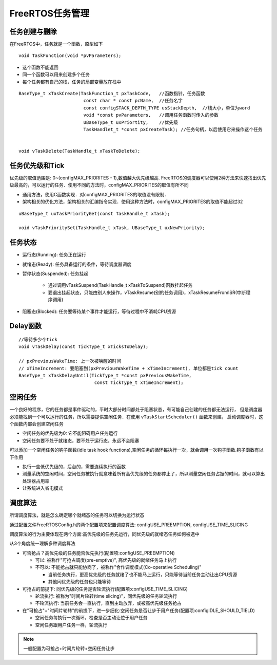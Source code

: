 FreeRTOS任务管理
==================

任务创建与删除
----------------

在FreeRTOS中，任务就是一个函数，原型如下

::

    void TaskFunction(void *pvParameters);

- 这个函数不能返回

- 同一个函数可以用来创建多个任务

- 每个任务都有自己的栈，任务的局部变量放在栈中

::

    BaseType_t xTaskCreate(TaskFunction_t pxTaskCode,   //函数指针，任务函数
                            const char * const pcName,  //任务名字
                            const configSTACK_DEPTH_TYPE usStackDepth,  //栈大小，单位为word
                            void *const pvParameters,   //调用任务函数时传入的参数
                            UBaseType_t uxPriortity,    //优先级
                            TaskHandlet_t *const pxCreateTask); //任务句柄，以后使用它来操作这个任务


    void vTaskDelete(TaskHandle_t xTaskToDelete);


任务优先级和Tick
----------------------

优先级的取值范围是: 0~(configMAX_PRIORITES - 1),数值越大优先级越高.
FreeRTOS的调度器可以使用2种方法来快速找出优先级最高的，可以运行的任务．使用不同的方法时，configMAX_PRIORITES的取值有所不同

- 通用方法，使用C函数实现．对configMAX_PRIORITES的取值没有限制．

- 架构相关的优化方法，架构相关的汇编指令实现．使用这种方法时，configMAX_PRIORITES的取值不能超过32


::

    uBaseType_t uxTaskPriorityGet(const TaskHandle_t xTask);

    void vTaskPrioritySet(TaskHandle_t xTask, UBaseType_t uxNewPriority);



任务状态
-------------

.. image::
    res/full_task_state_machine.png

- 运行态(Running): 任务正在运行

- 就绪态(Ready): 任务具备运行的条件，等待调度器调度

- 暂停状态(Suspended): 任务挂起

    - 通过调用vTaskSuspend(TaskHandle_t xTaskToSuspend)函数挂起任务

    - 要退出挂起状态，只能由别人来操作，vTaskResume(别的任务调用)，xTaskResumeFromISR(中断程序调用)


- 阻塞态(Blocked): 任务要等待某个事件才能运行，等待过程中不消耗CPU资源


Delay函数
--------------


::

    //等待多少个tick
    void vTaskDelay(const TickType_t xTicksToDelay);

    // pxPreviousWakeTime: 上一次被唤醒的时间
    // xTimeIncrement: 要阻塞到(pxPreviousWakeTime + xTimeIncrement), 单位都是tick count
    BaseType_t xTaskDelayUntil(TickType_t *const pxPreviousWakeTime,
                                const TickType_t xTimeIncrement);


空闲任务
------------

一个良好的程序，它的任务都是事件驱动的，平时大部分时间都处于阻塞状态，有可能自己创建的任务都无法运行，
但是调度器必须能找到一个可以运行的任务，所以需要提供空闲任务．在使用 ``vTaskStartScheduler()`` 函数来创建，
启动调度器时，这个函数内部会创建空闲任务

- 空闲任务的优先级为0: 它不能阻碍用户任务运行

- 空闲任务要不处于就绪态，要不处于运行态，永远不会阻塞


可以添加一个空闲任务的钩子函数(idle task hook functions),空闲任务的循环每执行一次，就会调用一次钩子函数.钩子函数有以下作用

- 执行一些低优先级的，后台的，需要连续执行的函数

- 测量系统的空闲时间，空闲任务被执行就意味着所有高优先级的任务都停止了，所以测量空闲任务占据的时间，就可以算出处理器占用率

- 让系统进入省电模式


调度算法
-----------

所谓调度算法，就是怎么确定哪个就绪态的任务可以切换为运行状态

通过配置文件FreeRTOSConfig.h的两个配置项来配置调度算法: configUSE_PREEMPTION, configUSE_TIME_SLICING

调度算法的行为主要体现在两个方面:高优先级的任务先运行，同优先级的就绪态任务如何被选中

从3个角度统一理解多种调度算法

- 可否抢占？高优先级的任务能否优先执行(配置项:configUSE_PREEMPTION)

  - 可以: 被称作"可抢占调度(pre-emptive)", 高优先级的就绪任务马上执行

  - 不可以: 不能抢占就只能协商了，被称作"合作调度模式(Co-operative Scheduling)"
        
    - 当前任务执行，更高优先级的任务就绪了也不能马上运行，只能等待当前任务主动让出CPU资源

    - 其他同优先级的任务也只能等待

- 可抢占的前提下: 同优先级的任务是否轮流执行(配置项:configUSE_TIME_SLICING)

  - 轮流执行: 被称为"时间片轮转(time slicing)"，同优先级的任务轮流执行

  - 不轮流执行: 当前任务会一直执行，直到主动放弃，或被高优先级任务抢占


- 在"可抢占"+"时间片轮转"的前提下，进一步细化:空闲任务是否让步于用户任务(配置项:configIDLE_SHOULD_TIELD)

  - 空闲任务每执行一次循环，检查是否主动让位于用户任务

  - 空闲任务跟用户任务一样，轮流执行


.. note::
    一般配置为可抢占+时间片轮转+空闲任务让步














